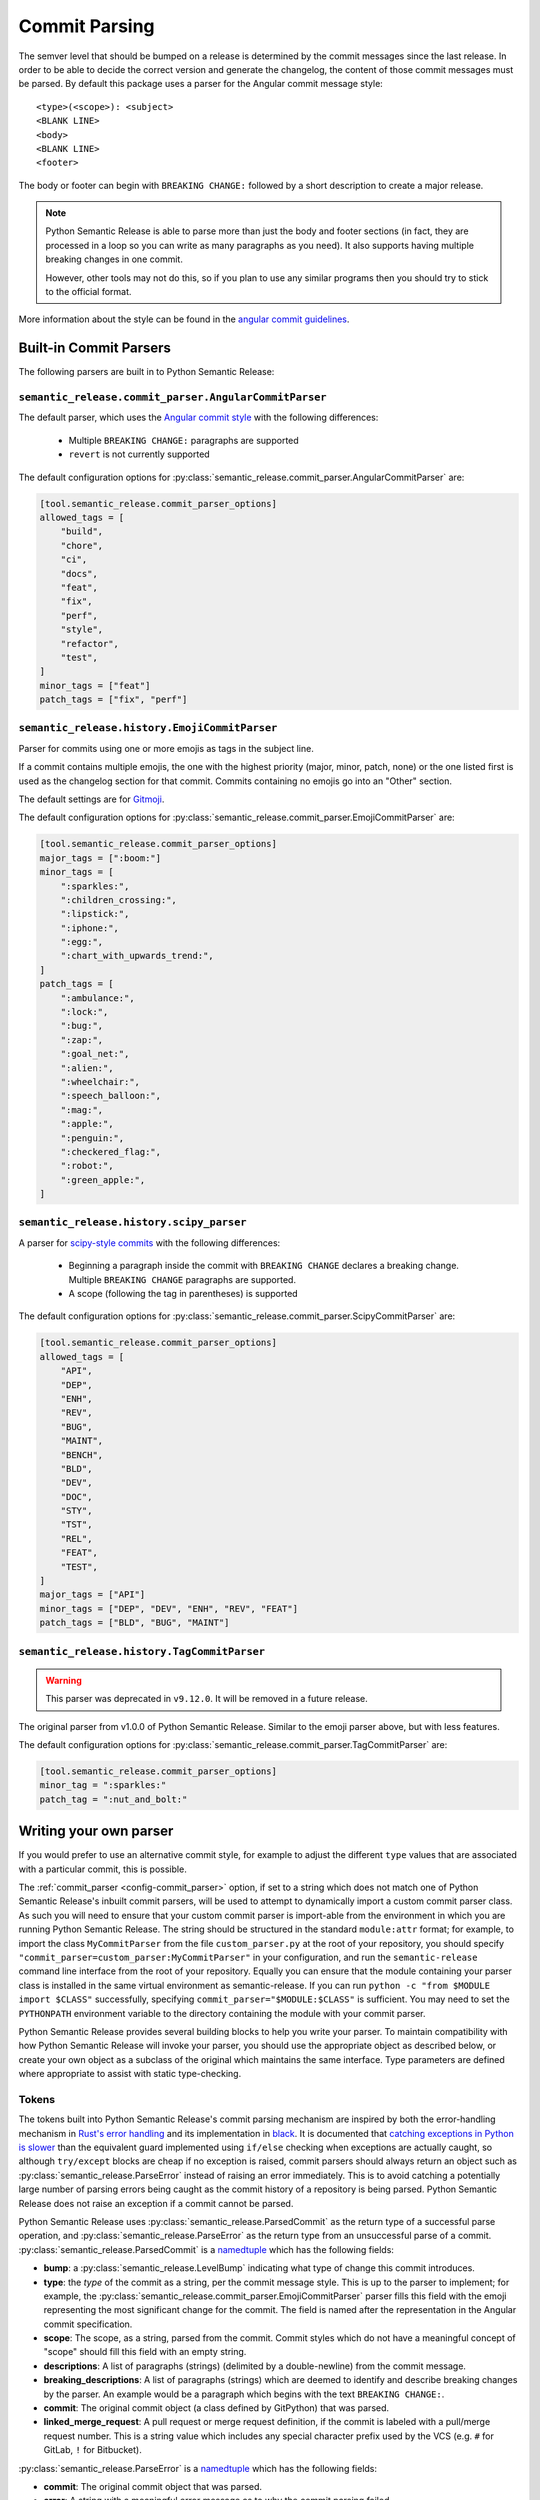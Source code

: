 .. _commit-parsing:

Commit Parsing
==============

The semver level that should be bumped on a release is determined by the
commit messages since the last release. In order to be able to decide the correct
version and generate the changelog, the content of those commit messages must
be parsed. By default this package uses a parser for the Angular commit message
style::

    <type>(<scope>): <subject>
    <BLANK LINE>
    <body>
    <BLANK LINE>
    <footer>

The body or footer can begin with ``BREAKING CHANGE:`` followed by a short
description to create a major release.

.. note::
  Python Semantic Release is able to parse more than just the body and footer
  sections (in fact, they are processed in a loop so you can write as many
  paragraphs as you need). It also supports having multiple breaking changes
  in one commit.

  However, other tools may not do this, so if you plan to use any similar
  programs then you should try to stick to the official format.

More information about the style can be found in the `angular commit guidelines`_.

.. seealso::
  - :ref:`commit_parser <config-commit_parser>`
  - :ref:`commit_parser_options <config-commit_parser_options>`

.. _commit-parser-builtin:

Built-in Commit Parsers
-----------------------

The following parsers are built in to Python Semantic Release:

.. _commit-parser-angular:

``semantic_release.commit_parser.AngularCommitParser``
""""""""""""""""""""""""""""""""""""""""""""""""""""""

The default parser, which uses the
`Angular commit style <https://github.com/angular/angular.js/blob/master/DEVELOPERS.md#commits>`_
with the following differences:

  - Multiple ``BREAKING CHANGE:`` paragraphs are supported

  - ``revert`` is not currently supported

The default configuration options for
:py:class:`semantic_release.commit_parser.AngularCommitParser` are:

.. code-block:: toml

    [tool.semantic_release.commit_parser_options]
    allowed_tags = [
        "build",
        "chore",
        "ci",
        "docs",
        "feat",
        "fix",
        "perf",
        "style",
        "refactor",
        "test",
    ]
    minor_tags = ["feat"]
    patch_tags = ["fix", "perf"]

.. _commit-parser-emoji:

``semantic_release.history.EmojiCommitParser``
""""""""""""""""""""""""""""""""""""""""""""""

Parser for commits using one or more emojis as tags in the subject line.

If a commit contains multiple emojis, the one with the highest priority
(major, minor, patch, none) or the one listed first is used as the changelog
section for that commit. Commits containing no emojis go into an "Other"
section.

The default settings are for `Gitmoji <https://gitmoji.carloscuesta.me/>`_.

The default configuration options for
:py:class:`semantic_release.commit_parser.EmojiCommitParser` are:

.. code-block:: toml

    [tool.semantic_release.commit_parser_options]
    major_tags = [":boom:"]
    minor_tags = [
        ":sparkles:",
        ":children_crossing:",
        ":lipstick:",
        ":iphone:",
        ":egg:",
        ":chart_with_upwards_trend:",
    ]
    patch_tags = [
        ":ambulance:",
        ":lock:",
        ":bug:",
        ":zap:",
        ":goal_net:",
        ":alien:",
        ":wheelchair:",
        ":speech_balloon:",
        ":mag:",
        ":apple:",
        ":penguin:",
        ":checkered_flag:",
        ":robot:",
        ":green_apple:",
    ]

.. _commit-parser-scipy:

``semantic_release.history.scipy_parser``
"""""""""""""""""""""""""""""""""""""""""

A parser for `scipy-style commits <scipy-style>`_ with the following differences:

  - Beginning a paragraph inside the commit with ``BREAKING CHANGE`` declares
    a breaking change. Multiple ``BREAKING CHANGE`` paragraphs are supported.
  - A scope (following the tag in parentheses) is supported

The default configuration options for
:py:class:`semantic_release.commit_parser.ScipyCommitParser` are:

.. code-block:: toml

    [tool.semantic_release.commit_parser_options]
    allowed_tags = [
        "API",
        "DEP",
        "ENH",
        "REV",
        "BUG",
        "MAINT",
        "BENCH",
        "BLD",
        "DEV",
        "DOC",
        "STY",
        "TST",
        "REL",
        "FEAT",
        "TEST",
    ]
    major_tags = ["API"]
    minor_tags = ["DEP", "DEV", "ENH", "REV", "FEAT"]
    patch_tags = ["BLD", "BUG", "MAINT"]

.. _commit-parser-tag:

``semantic_release.history.TagCommitParser``
""""""""""""""""""""""""""""""""""""""""""""

.. warning::
  This parser was deprecated in ``v9.12.0``. It will be removed in a future release.

The original parser from v1.0.0 of Python Semantic Release. Similar to the
emoji parser above, but with less features.

The default configuration options for
:py:class:`semantic_release.commit_parser.TagCommitParser` are:

.. code-block:: toml

    [tool.semantic_release.commit_parser_options]
    minor_tag = ":sparkles:"
    patch_tag = ":nut_and_bolt:"

.. _commit-parser-writing-your-own-parser:

Writing your own parser
-----------------------

If you would prefer to use an alternative commit style, for example to adjust the
different ``type`` values that are associated with a particular commit, this is
possible.

The :ref:`commit_parser <config-commit_parser>` option, if set to a string which
does not match one of Python Semantic Release's inbuilt commit parsers, will be
used to attempt to dynamically import a custom commit parser class. As such you will
need to ensure that your custom commit parser is import-able from the environment in
which you are running Python Semantic Release. The string should be structured in the
standard ``module:attr`` format; for example, to import the class ``MyCommitParser``
from the file ``custom_parser.py`` at the root of your repository, you should specify
``"commit_parser=custom_parser:MyCommitParser"`` in your configuration, and run the
``semantic-release`` command line interface from the root of your repository. Equally
you can ensure that the module containing your parser class is installed in the same
virtual environment as semantic-release.
If you can run ``python -c "from $MODULE import $CLASS"`` successfully, specifying
``commit_parser="$MODULE:$CLASS"`` is sufficient. You may need to set the
``PYTHONPATH`` environment variable to the directory containing the module with
your commit parser.

Python Semantic Release provides several building blocks to help you write your parser.
To maintain compatibility with how Python Semantic Release will invoke your parser, you
should use the appropriate object as described below, or create your own object as a
subclass of the original which maintains the same interface. Type parameters are defined
where appropriate to assist with static type-checking.

.. _commit-parser-tokens:

Tokens
""""""
The tokens built into Python Semantic Release's commit parsing mechanism are inspired
by both the error-handling mechanism in `Rust's error handling`_ and its
implementation in `black`_. It is documented that `catching exceptions in Python is
slower`_ than the equivalent guard implemented using ``if/else`` checking when
exceptions are actually caught, so although ``try/except`` blocks are cheap if no
exception is raised, commit parsers should always return an object such as
:py:class:`semantic_release.ParseError` instead of raising an error immediately.
This is to avoid catching a potentially large number of parsing errors being caught
as the commit history of a repository is being parsed. Python Semantic Release does
not raise an exception if a commit cannot be parsed.

Python Semantic Release uses :py:class:`semantic_release.ParsedCommit`
as the return type of a successful parse operation, and
:py:class:`semantic_release.ParseError` as the return type from an unsuccessful
parse of a commit. :py:class:`semantic_release.ParsedCommit` is a `namedtuple`_
which has the following fields:

* **bump**: a :py:class:`semantic_release.LevelBump` indicating what type of change
  this commit introduces.

* **type**: the *type* of the commit as a string, per the commit message style. This
  is up to the parser to implement; for example, the
  :py:class:`semantic_release.commit_parser.EmojiCommitParser` parser fills this field
  with the emoji representing the most significant change for the commit. The field is
  named after the representation in the Angular commit specification.

* **scope**: The scope, as a string, parsed from the commit. Commit styles which do
  not have a meaningful concept of "scope" should fill this field with an empty string.

* **descriptions**: A list of paragraphs (strings) (delimited by a double-newline)
  from the commit message.

* **breaking_descriptions**: A list of paragraphs (strings) which are deemed to
  identify and describe breaking changes by the parser. An example would be a
  paragraph which begins with the text ``BREAKING CHANGE:``.

* **commit**: The original commit object (a class defined by GitPython) that was parsed.

* **linked_merge_request**: A pull request or merge request definition, if the commit is
  labeled with a pull/merge request number. This is a string value which includes any
  special character prefix used by the VCS (e.g. ``#`` for GitLab, ``!`` for Bitbucket).

:py:class:`semantic_release.ParseError` is a `namedtuple`_ which has the following fields:

* **commit**: The original commit object that was parsed.

* **error**: A string with a meaningful error message as to why the commit parsing failed.

In addition, :py:class:`semantic_release.ParseError` implements an additional method, ``raise_error``.
This method raises a :py:class:`semantic_release.CommitParseError` with the message contained in the
``error`` field, as a convenience.

:py:class:`ParsedCommit` and :py:class:`ParseError` objects also make the following
attributes available, each implemented as a ``property`` which is computed, as a
convenience for template authors - therefore custom implementations should ensure
these properties can also be computed:

* **message**: the ``message`` attribute of the ``commit``; where the message is of type
  ``bytes`` this should be decoded to a ``UTF-8`` string.

* **hexsha**: the ``hexsha`` attribute of the ``commit``, representing its hash.

* **short_hash**: the first 7 characters of the ``hexsha`` attribute of the ``commit``.

In Python Semantic Release, the class :py:class:`semantic_release.ParseResult`
is defined as ``ParseResultType[ParsedCommit, ParseError]``, as a convenient shorthand.

:py:class:`semantic_release.ParseResultType` is a generic type, which
is the ``Union`` of its two type parameters. One of the types in this union should be the
type returned on a successful parse of the ``commit``, while the other should be the
type returned on an unsuccessful parse of the ``commit``.

A custom parser result type, therefore, could be implemented as follows:

* ``MyParsedCommit`` subclasses ``ParsedCommit``

* ``MyParseError`` subclasses ``ParseError``

* ``MyParseResult = ParseResultType[MyParsedCommit, MyParseError]``

Internally, Python Semantic Release uses ``isinstance`` to determine if the result
of parsing a commit was a success or not, so you should check that your custom result
and error types return ``True`` from ``isinstance(<object>, ParsedCommit)`` and
``isinstance(<object>, ParseError)`` respectively.

While it's not advisable to remove any of the fields that are available in the built-in
token types, currently only the ``bump`` field of the successful result type is used to
determine how the version should be incremented as part of this release. However, it's
perfectly possible to add additional fields to your tokens which can be populated by
your parser; these fields will then be available on each commit in your
:ref:`changelog template <changelog-templates>`, so you can make additional information
available.

.. _Rust's error handling: https://doc.rust-lang.org/book/ch09-02-recoverable-errors-with-result.html
.. _black: https://github.com/psf/black/blob/main/src/black/rusty.py
.. _catching exceptions in Python is slower: https://docs.python.org/3/faq/design.html#how-fast-are-exceptions
.. _namedtuple: https://docs.python.org/3/library/typing.html#typing.NamedTuple

.. _commit-parsing-parser-options:

Parser Options
""""""""""""""

To provide options to the commit parser which is configured in the :ref:`configuration file
<configuration>`, Python Semantic Release includes a :py:class:`semantic_release.ParserOptions`
class. Each parser built into Python Semantic Release has a corresponding "options" class, which
subclasses :py:class:`semantic_release.ParserOptions`.

The configuration in :ref:`commit_parser_options <config-commit_parser_options>` is passed to the
"options" class which is specified by the configured :ref:`commit_parser <config-commit_parser>` -
more information on how this is specified is below.

The "options" class is used to validate the options which are configured in the repository,
and to provide default values for these options where appropriate.

If you are writing your own parser, you should accompany it with an "options" class
which accepts the appropriate keyword arguments. This class' ``__init__`` method should
store the values that are needed for parsing appropriately.

.. _commit-parsing-commit-parsers:

Commit Parsers
""""""""""""""

The commit parsers that are built into Python Semantic Release implement an instance
method called ``parse``, which takes a single parameter ``commit`` of type
`git.objects.commit.Commit <gitpython-commit-object>`_, and returns the type
:py:class:`semantic_release.ParseResultType`.

To be compatible with Python Semantic Release, a commit parser must subclass
:py:class:`semantic_release.CommitParser`. A subclass must implement
the following:

* A class-level attribute ``parser_options``, which must be set to
  :py:class:`semantic_release.ParserOptions` or a subclass of this.

* An ``__init__`` method which takes a single parameter, ``options``, that should be
  of the same type as the class' ``parser_options`` attribute.

* A method, ``parse``, which takes a single parameter ``commit`` that is of type
  `git.objects.commit.Commit <gitpython-commit-object>`_, and returns
  :py:class:`semantic_release.token.ParseResult`, or a subclass of this.

By default, the constructor for ``semantic_release.CommitParser`` will set the ``options``
parameter on the ``options`` attribute of the parser, so there is no need to override
this in order to access ``self.options`` during the ``parse`` method. However, if you
have any parsing logic that needs to be done only once, it may be a good idea to
perform this logic during parser instantiation rather than inside the ``parse`` method.
The parse method will be called once per commit in the repository's history during
parsing, so the effect of slow parsing logic within the ``parse`` method will be
magnified significantly for projects with sizeable Git histories.

Commit Parsers have two type parameters, "TokenType" and "OptionsType". The first
is the type which is returned by the ``parse`` method, and the second is the type
of the "options" class for this parser.

Therefore, a custom commit parser could be implemented via:

.. code-block:: python

    class MyParserOptions(semantic_release.ParserOptions):
        def __init__(self, message_prefix: str) -> None:
            self.prefix = message_prefix * 2


    class MyCommitParser(
        semantic_release.CommitParser[semantic_release.ParseResult, MyParserOptions]
    ):
        def parse(self, commit: git.objects.commit.Commit) -> semantic_release.ParseResult:
            ...

.. _angular commit guidelines: https://github.com/angular/angular.js/blob/master/DEVELOPERS.md#commits
.. _gitpython-commit-object: https://gitpython.readthedocs.io/en/stable/reference.html#module-git.objects.commit
